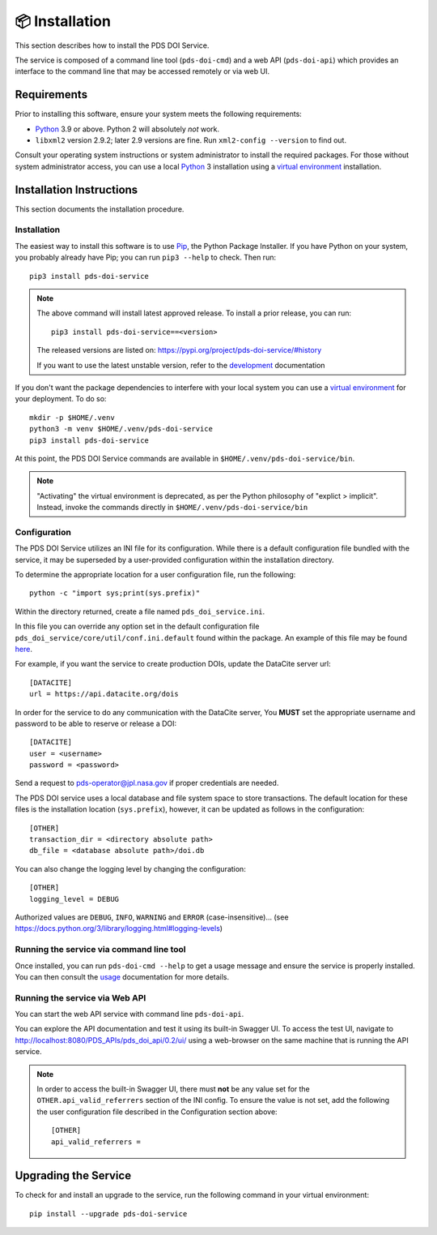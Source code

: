 📦 Installation
===============

This section describes how to install the PDS DOI Service.

The service is composed of a command line tool (``pds-doi-cmd``) and a web API
(``pds-doi-api``) which provides an interface to the command line that may be
accessed remotely or via web UI.


Requirements
------------

Prior to installing this software, ensure your system meets the following
requirements:

•  Python_ 3.9 or above. Python 2 will absolutely *not* work.
•  ``libxml2`` version 2.9.2; later 2.9 versions are fine.  Run ``xml2-config
   --version`` to find out.

Consult your operating system instructions or system administrator to install
the required packages. For those without system administrator access, you
can use a local Python_ 3 installation using a `virtual environment`_
installation.


Installation Instructions
-------------------------

This section documents the installation procedure.

Installation
^^^^^^^^^^^^

The easiest way to install this software is to use Pip_, the Python Package
Installer. If you have Python on your system, you probably already have Pip;
you can run ``pip3 --help`` to check. Then run::

    pip3 install pds-doi-service

..  note::

    The above command will install latest approved release.
    To install a prior release, you can run::

        pip3 install pds-doi-service==<version>

    The released versions are listed on: https://pypi.org/project/pds-doi-service/#history

    If you want to use the latest unstable version, refer to the `development`_ documentation

If you don't want the package dependencies to interfere with your local system
you can use a `virtual environment`_  for your deployment.
To do so::

    mkdir -p $HOME/.venv
    python3 -m venv $HOME/.venv/pds-doi-service
    pip3 install pds-doi-service

At this point, the PDS DOI Service commands are available in
``$HOME/.venv/pds-doi-service/bin``.

.. note::
    "Activating" the virtual environment is deprecated, as per the Python
    philosophy of "explict > implicit". Instead, invoke the commands directly
    in ``$HOME/.venv/pds-doi-service/bin``


Configuration
^^^^^^^^^^^^^
The PDS DOI Service utilizes an INI file for its configuration. While there is a
default configuration file bundled with the service, it may be superseded by
a user-provided configuration within the installation directory.

To determine the appropriate location for a user configuration file, run the
following::

    python -c "import sys;print(sys.prefix)"

Within the directory returned, create a file named ``pds_doi_service.ini``.

In this file you can override any option set in the default configuration file
``pds_doi_service/core/util/conf.ini.default`` found within the package. An
example of this file may be found
`here <https://raw.githubusercontent.com/NASA-PDS/pds-doi-service/main/src/pds_doi_service/core/util/conf.ini.default>`_.

For example, if you want the service to create production DOIs, update the
DataCite server url::

   [DATACITE]
   url = https://api.datacite.org/dois

In order for the service to do any communication with the DataCite server, You
**MUST** set the appropriate username and password to be able to reserve or
release a DOI::

    [DATACITE]
    user = <username>
    password = <password>

Send a request to pds-operator@jpl.nasa.gov if proper credentials are needed.

The PDS DOI service uses a local database and file system space to store transactions.
The default location for these files is the installation location (``sys.prefix``),
however, it can be updated as follows in the configuration::

    [OTHER]
    transaction_dir = <directory absolute path>
    db_file = <database absolute path>/doi.db


You can also change the logging level by changing the configuration::

    [OTHER]
    logging_level = DEBUG

Authorized values are ``DEBUG``, ``INFO``, ``WARNING`` and ``ERROR`` (case-insensitive)...
(see https://docs.python.org/3/library/logging.html#logging-levels)


Running the service via command line tool
^^^^^^^^^^^^^^^^^^^^^^^^^^^^^^^^^^^^^^^^^

Once installed, you can run ``pds-doi-cmd --help`` to get a usage message and ensure
the service is properly installed. You can then consult the `usage`_ documentation
for more details.


Running the service via Web API
^^^^^^^^^^^^^^^^^^^^^^^^^^^^^^^

You can start the web API service with command line ``pds-doi-api``.

You can explore the API documentation and test it using its built-in Swagger UI.
To access the test UI, navigate to http://localhost:8080/PDS_APIs/pds_doi_api/0.2/ui/
using a web-browser on the same machine that is running the API service.

..  note::

    In order to access the built-in Swagger UI, there must **not** be any value
    set for the ``OTHER.api_valid_referrers`` section of the INI config. To
    ensure the value is not set, add the following the user configuration file
    described in the Configuration section above::

        [OTHER]
        api_valid_referrers =


Upgrading the Service
---------------------

To check for and install an upgrade to the service, run the following command in
your virtual environment::

  pip install --upgrade pds-doi-service


.. References:
.. _usage: ../usage/index.html
.. _development: ../development/index.html
.. _Pip: https://pip.pypa.io/en/stable/
.. _Python: https://www.python.org/
.. _`virtual environment`: https://docs.python.org/3/library/venv.html
.. _Buildout: http://www.buildout.org/
.. _Cheeseshop: https://pypi.org/
.. _Miniconda: https://docs.conda.io/projects/conda/en/latest/user-guide/install/index.html
